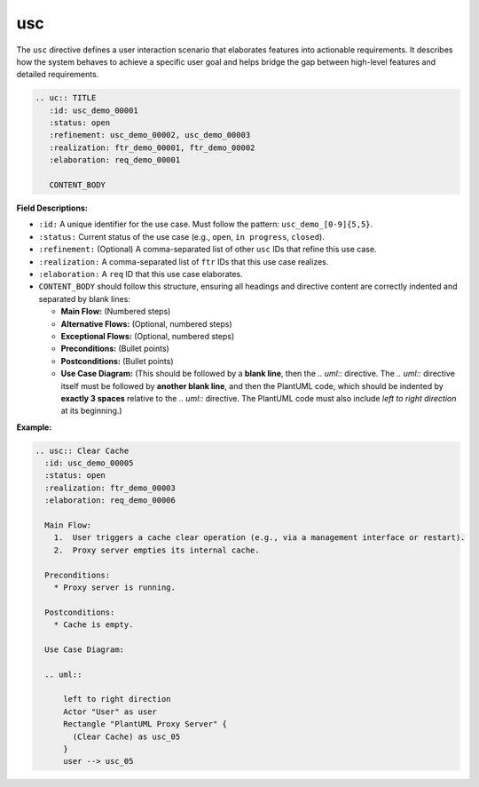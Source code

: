 usc
####

The ``usc`` directive defines a user interaction scenario that elaborates features into actionable requirements. It describes how the system behaves to achieve a specific user goal and helps bridge the gap between high-level features and detailed requirements.

.. code-block:: rst

    .. uc:: TITLE
       :id: usc_demo_00001
       :status: open
       :refinement: usc_demo_00002, usc_demo_00003
       :realization: ftr_demo_00001, ftr_demo_00002
       :elaboration: req_demo_00001

       CONTENT_BODY

**Field Descriptions:**

- ``:id:``  
  A unique identifier for the use case.  
  Must follow the pattern: ``usc_demo_[0-9]{5,5}``.

- ``:status:``  
  Current status of the use case (e.g., ``open``, ``in progress``, ``closed``).

- ``:refinement:``  
  (Optional) A comma-separated list of other ``usc`` IDs that refine this use case.

- ``:realization:``  
  A comma-separated list of ``ftr`` IDs that this use case realizes.

- ``:elaboration:``  
  A ``req`` ID that this use case elaborates.

- ``CONTENT_BODY``  
  should follow this structure, ensuring all headings and directive content are correctly indented and separated by blank lines:  
  
  * **Main Flow:** (Numbered steps)
  * **Alternative Flows:** (Optional, numbered steps)
  * **Exceptional Flows:** (Optional, numbered steps)
  * **Preconditions:** (Bullet points)
  * **Postconditions:** (Bullet points)
  * **Use Case Diagram:** (This should be followed by a **blank line**, then the `.. uml::` directive.  
    The `.. uml::` directive itself must be followed by **another blank line**, and then the PlantUML code, 
    which should be indented by **exactly 3 spaces** relative to the `.. uml::` directive.  
    The PlantUML code must also include `left to right direction` at its beginning.)

**Example:**

.. code-block:: rst

  .. usc:: Clear Cache
    :id: usc_demo_00005
    :status: open
    :realization: ftr_demo_00003
    :elaboration: req_demo_00006

    Main Flow:
      1.  User triggers a cache clear operation (e.g., via a management interface or restart).
      2.  Proxy server empties its internal cache.

    Preconditions:
      * Proxy server is running.

    Postconditions:
      * Cache is empty.

    Use Case Diagram:

    .. uml::

        left to right direction
        Actor "User" as user
        Rectangle "PlantUML Proxy Server" {
          (Clear Cache) as usc_05
        }
        user --> usc_05

